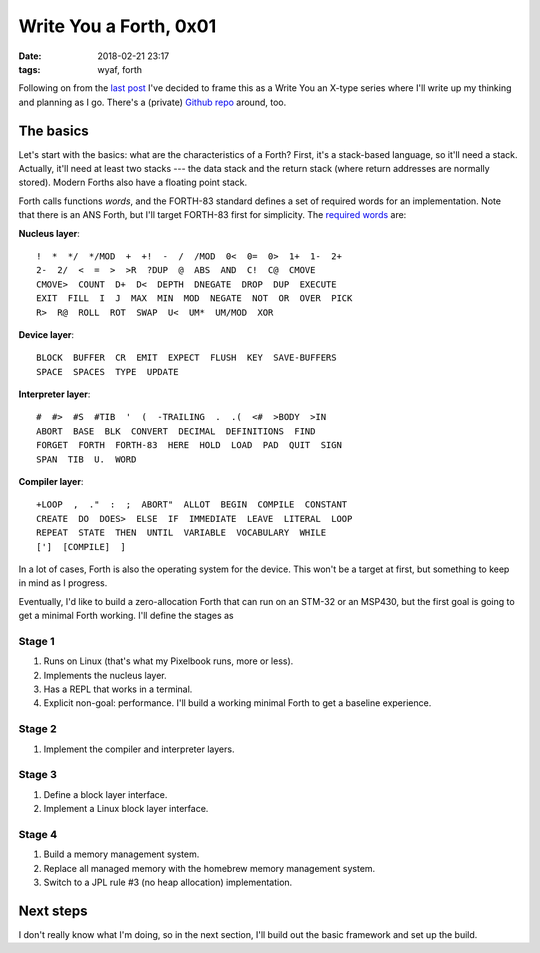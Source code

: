 Write You a Forth, 0x01
=======================

:date: 2018-02-21 23:17
:tags: wyaf, forth

Following on from the `last post`_ I've decided to frame this as a Write You an
X-type series where I'll write up my thinking and planning as I go. There's a
(private) `Github repo <https://github.com/kisom/kforth>`_ around, too.

.. _last post: https://dl.kyleisom.net/posts/2018/02/21/2018-02-21-revisiting-forth/

The basics
^^^^^^^^^^

Let's start with the basics: what are the characteristics of a Forth? First,
it's a stack-based language, so it'll need a stack. Actually, it'll need at
least two stacks --- the data stack and the return stack (where return addresses
are normally stored). Modern Forths also have a floating point stack.

Forth calls functions *words*, and the FORTH-83 standard defines a set of
required words for an implementation. Note that there is an ANS Forth, but I'll
target FORTH-83 first for simplicity. The `required words`_ are:

.. _required words: http://forth.sourceforge.net/standard/fst83/fst83-12.htm)

**Nucleus layer**::

    !  *  */  */MOD  +  +!  -  /  /MOD  0<  0=  0>  1+  1-  2+
    2-  2/  <  =  >  >R  ?DUP  @  ABS  AND  C!  C@  CMOVE
    CMOVE>  COUNT  D+  D<  DEPTH  DNEGATE  DROP  DUP  EXECUTE
    EXIT  FILL  I  J  MAX  MIN  MOD  NEGATE  NOT  OR  OVER  PICK
    R>  R@  ROLL  ROT  SWAP  U<  UM*  UM/MOD  XOR

**Device layer**::

    BLOCK  BUFFER  CR  EMIT  EXPECT  FLUSH  KEY  SAVE-BUFFERS
    SPACE  SPACES  TYPE  UPDATE

**Interpreter layer**::

    #  #>  #S  #TIB  '  (  -TRAILING  .  .(  <#  >BODY  >IN
    ABORT  BASE  BLK  CONVERT  DECIMAL  DEFINITIONS  FIND
    FORGET  FORTH  FORTH-83  HERE  HOLD  LOAD  PAD  QUIT  SIGN
    SPAN  TIB  U.  WORD

**Compiler layer**::

    +LOOP  ,  ."  :  ;  ABORT"  ALLOT  BEGIN  COMPILE  CONSTANT
    CREATE  DO  DOES>  ELSE  IF  IMMEDIATE  LEAVE  LITERAL  LOOP
    REPEAT  STATE  THEN  UNTIL  VARIABLE  VOCABULARY  WHILE
    [']  [COMPILE]  ]

In a lot of cases, Forth is also the operating system for the device. This
won't be a target at first, but something to keep in mind as I progress.

Eventually, I'd like to build a zero-allocation Forth that can run on an
STM-32 or an MSP430, but the first goal is going to get a minimal Forth
working. I'll define the stages as

Stage 1
~~~~~~~

1. Runs on Linux (that's what my Pixelbook runs, more or less).
2. Implements the nucleus layer.
3. Has a REPL that works in a terminal.
4. Explicit non-goal: performance. I'll build a working minimal Forth to get a
   baseline experience.

Stage 2
~~~~~~~

1. Implement the compiler and interpreter layers.

Stage 3
~~~~~~~~

1. Define a block layer interface.
2. Implement a Linux block layer interface.

Stage 4
~~~~~~~~

1. Build a memory management system.
2. Replace all managed memory with the homebrew memory management system.
3. Switch to a JPL rule #3 (no heap allocation) implementation.

Next steps
^^^^^^^^^^

I don't really know what I'm doing, so in the next section, I'll build out the
basic framework and set up the build.
